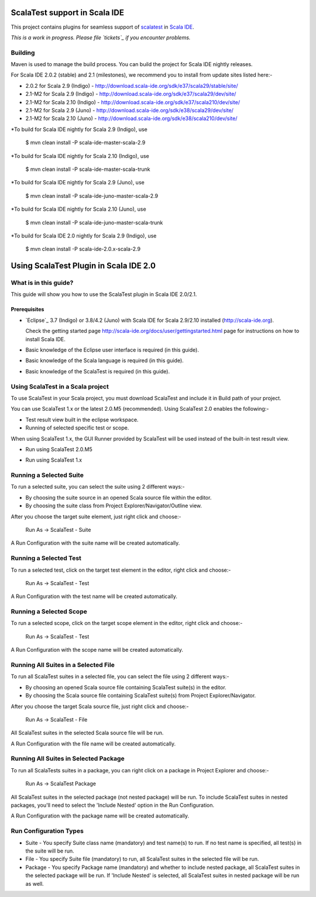 ScalaTest support in Scala IDE
==============================

This project contains plugins for seamless support of `scalatest`_ in `Scala IDE`_.

*This is a work in progress. Please file `tickets`_ if you encounter problems.*

Building
--------

Maven is used to manage the build process.  You can build the project for Scala IDE nightly releases.

For Scala IDE 2.0.2 (stable) and 2.1 (milestones), we recommend you to install from update sites listed here:-

*   2.0.2 for Scala 2.9 (Indigo)   - http://download.scala-ide.org/sdk/e37/scala29/stable/site/
*   2.1-M2 for Scala 2.9 (Indigo)  - http://download.scala-ide.org/sdk/e37/scala29/dev/site/
*   2.1-M2 for Scala 2.10 (Indigo) - http://download.scala-ide.org/sdk/e37/scala210/dev/site/
*   2.1-M2 for Scala 2.9 (Juno)    - http://download.scala-ide.org/sdk/e38/scala29/dev/site/
*   2.1-M2 for Scala 2.10 (Juno)   - http://download.scala-ide.org/sdk/e38/scala210/dev/site/

*To build for Scala IDE nightly for Scala 2.9 (Indigo), use

  $ mvn clean install -P scala-ide-master-scala-2.9

*To build for Scala IDE nightly for Scala 2.10 (Indigo), use

  $ mvn clean install -P scala-ide-master-scala-trunk

*To build for Scala IDE nightly for Scala 2.9 (Juno), use

  $ mvn clean install -P scala-ide-juno-master-scala-2.9

*To build for Scala IDE nightly for Scala 2.10 (Juno), use

  $ mvn clean install -P scala-ide-juno-master-scala-trunk

*To build for Scala IDE 2.0 nightly for Scala 2.9 (Indigo), use

  $ mvn clean install -P scala-ide-2.0.x-scala-2.9

.. _scalatest: http://scalatest.org
.. _Scala IDE: http://scala-ide.org
.. _tickets: http://scala-ide.org/docs/user/community.html
.. _scala-ide/scala-ide: http://github.com/scala-ide/scala-ide

Using ScalaTest Plugin in Scala IDE 2.0
===============================================

What is in this guide?
----------------------

This guide will show you how to use the ScalaTest plugin in Scala IDE 2.0/2.1.

Prerequisites
.............

*   `Eclipse`_ 3.7 (Indigo) or 3.8/4.2 (Juno) with Scala IDE for Scala 2.9/2.10 installed (http://scala-ide.org).

    Check the getting started page http://scala-ide.org/docs/user/gettingstarted.html page for instructions on how to install Scala IDE.

*   Basic knowledge of the Eclipse user interface is required (in this guide).

*   Basic knowledge of the Scala language is required (in this guide).

*   Basic knowledge of the ScalaTest is required (in this guide).

Using ScalaTest in a Scala project
----------------------------------

To use ScalaTest in your Scala project, you must download ScalaTest and include it in Build path of your project.

You can use ScalaTest 1.x or the latest 2.0.M5 (recommended).  Using ScalaTest 2.0 enables the following:-

*   Test result view built in the eclipse workspace.
*   Running of selected specific test or scope.

When using ScalaTest 1.x, the GUI Runner provided by ScalaTest will be used instead of the built-in test result view.

*   Run using ScalaTest 2.0.M5

.. image:: http://www.scalatest.org/assets/images/eclipseScreenshot.png
       :alt: Run using ScalaTest 2.0.M5
       :width: 100%
       :target: http://www.scalatest.org/assets/images/eclipseScreenshot.png

*   Run using ScalaTest 1.x

.. image:: http://www.scalatest.org/assets/images/eclipseScreenshot18.png
       :alt: Run using ScalaTest 1.x
       :width: 100%
       :target: http://www.scalatest.org/assets/images/eclipseScreenshot18.png


Running a Selected Suite
------------------------

To run a selected suite, you can select the suite using 2 different ways:-

*   By choosing the suite source in an opened Scala source file within the editor.
*   By choosing the suite class from Project Explorer/Navigator/Outline view.

After you choose the target suite element, just right click and choose:-

  Run As -> ScalaTest - Suite

A Run Configuration with the suite name will be created automatically.

Running a Selected Test
-----------------------

To run a selected test, click on the target test element in the editor, right click and choose:-

  Run As -> ScalaTest - Test

A Run Configuration with the test name will be created automatically.

Running a Selected Scope
------------------------

To run a selected scope, click on the target scope element in the editor, right click and choose:-

  Run As -> ScalaTest - Test

A Run Configuration with the scope name will be created automatically.

Running All Suites in a Selected File
-------------------------------------

To run all ScalaTest suites in a selected file, you can select the file using 2 different ways:-

*   By choosing an opened Scala source file containing ScalaTest suite(s) in the editor.
*   By choosing the Scala source file containing ScalaTest suite(s)  from Project Explorer/Navigator.

After you choose the target Scala source file, just right click and choose:-

  Run As -> ScalaTest - File

All ScalaTest suites in the selected Scala source file will be run.

A Run Configuration with the file name will be created automatically.

Running All Suites in Selected Package
--------------------------------------

To run all ScalaTests suites in a package, you can right click on a package in Project Explorer and choose:-

  Run As -> ScalaTest Package

All ScalaTest suites in the selected package (not nested package) will be run.  To include ScalaTest suites in nested packages, you'll need to select the 'Include Nested' option in the Run Configuration.

A Run Configuration with the package name will be created automatically.

Run Configuration Types
-----------------------

*   Suite   - You specify Suite class name (mandatory) and test name(s) to run.  If no test name is specified, all test(s) in the suite will be run.
*   File    - You specify Suite file (mandatory) to run, all ScalaTest suites in the selected file will be run.
*   Package - You specify Package name (mandatory) and whether to include nested package, all ScalaTest suites in the selected package will be run.  If 'Include Nested' is selected, all ScalaTest suites in nested package will be run as well.
